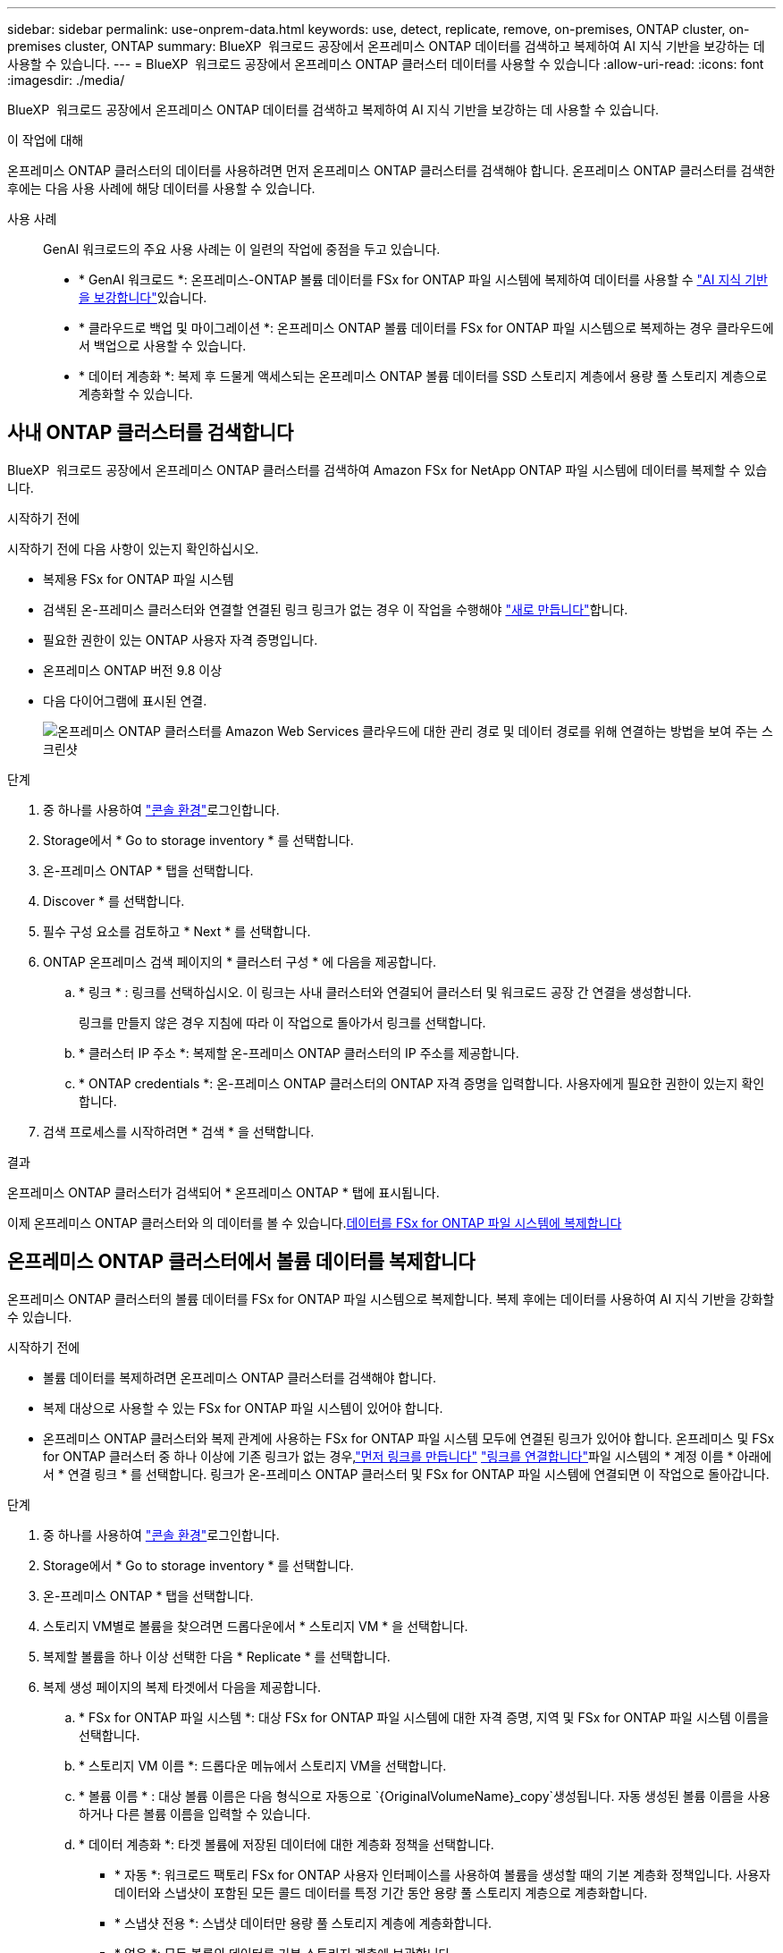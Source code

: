---
sidebar: sidebar 
permalink: use-onprem-data.html 
keywords: use, detect, replicate, remove, on-premises, ONTAP cluster, on-premises cluster, ONTAP 
summary: BlueXP  워크로드 공장에서 온프레미스 ONTAP 데이터를 검색하고 복제하여 AI 지식 기반을 보강하는 데 사용할 수 있습니다. 
---
= BlueXP  워크로드 공장에서 온프레미스 ONTAP 클러스터 데이터를 사용할 수 있습니다
:allow-uri-read: 
:icons: font
:imagesdir: ./media/


[role="lead"]
BlueXP  워크로드 공장에서 온프레미스 ONTAP 데이터를 검색하고 복제하여 AI 지식 기반을 보강하는 데 사용할 수 있습니다.

.이 작업에 대해
온프레미스 ONTAP 클러스터의 데이터를 사용하려면 먼저 온프레미스 ONTAP 클러스터를 검색해야 합니다. 온프레미스 ONTAP 클러스터를 검색한 후에는 다음 사용 사례에 해당 데이터를 사용할 수 있습니다.

사용 사례:: GenAI 워크로드의 주요 사용 사례는 이 일련의 작업에 중점을 두고 있습니다.
+
--
* * GenAI 워크로드 *: 온프레미스-ONTAP 볼륨 데이터를 FSx for ONTAP 파일 시스템에 복제하여 데이터를 사용할 수 link:https://docs.netapp.com/us-en/workload-genai/knowledge-base/create-knowledgebase.html["AI 지식 기반을 보강합니다"^]있습니다.
* * 클라우드로 백업 및 마이그레이션 *: 온프레미스 ONTAP 볼륨 데이터를 FSx for ONTAP 파일 시스템으로 복제하는 경우 클라우드에서 백업으로 사용할 수 있습니다.
* * 데이터 계층화 *: 복제 후 드물게 액세스되는 온프레미스 ONTAP 볼륨 데이터를 SSD 스토리지 계층에서 용량 풀 스토리지 계층으로 계층화할 수 있습니다.


--




== 사내 ONTAP 클러스터를 검색합니다

BlueXP  워크로드 공장에서 온프레미스 ONTAP 클러스터를 검색하여 Amazon FSx for NetApp ONTAP 파일 시스템에 데이터를 복제할 수 있습니다.

.시작하기 전에
시작하기 전에 다음 사항이 있는지 확인하십시오.

* 복제용 FSx for ONTAP 파일 시스템
* 검색된 온-프레미스 클러스터와 연결할 연결된 링크 링크가 없는 경우 이 작업을 수행해야 link:create-link.html["새로 만듭니다"]합니다.
* 필요한 권한이 있는 ONTAP 사용자 자격 증명입니다.
* 온프레미스 ONTAP 버전 9.8 이상
* 다음 다이어그램에 표시된 연결.
+
image:screenshot-on-prem-connectivity.png["온프레미스 ONTAP 클러스터를 Amazon Web Services 클라우드에 대한 관리 경로 및 데이터 경로를 위해 연결하는 방법을 보여 주는 스크린샷"]



.단계
. 중 하나를 사용하여 link:https://docs.netapp.com/us-en/workload-setup-admin/console-experiences.html["콘솔 환경"^]로그인합니다.
. Storage에서 * Go to storage inventory * 를 선택합니다.
. 온-프레미스 ONTAP * 탭을 선택합니다.
. Discover * 를 선택합니다.
. 필수 구성 요소를 검토하고 * Next * 를 선택합니다.
. ONTAP 온프레미스 검색 페이지의 * 클러스터 구성 * 에 다음을 제공합니다.
+
.. * 링크 * : 링크를 선택하십시오. 이 링크는 사내 클러스터와 연결되어 클러스터 및 워크로드 공장 간 연결을 생성합니다.
+
링크를 만들지 않은 경우 지침에 따라 이 작업으로 돌아가서 링크를 선택합니다.

.. * 클러스터 IP 주소 *: 복제할 온-프레미스 ONTAP 클러스터의 IP 주소를 제공합니다.
.. * ONTAP credentials *: 온-프레미스 ONTAP 클러스터의 ONTAP 자격 증명을 입력합니다. 사용자에게 필요한 권한이 있는지 확인합니다.


. 검색 프로세스를 시작하려면 * 검색 * 을 선택합니다.


.결과
온프레미스 ONTAP 클러스터가 검색되어 * 온프레미스 ONTAP * 탭에 표시됩니다.

이제 온프레미스 ONTAP 클러스터와 의 데이터를 볼 수 있습니다.<<온프레미스 ONTAP 클러스터에서 볼륨 데이터를 복제합니다,데이터를 FSx for ONTAP 파일 시스템에 복제합니다>>



== 온프레미스 ONTAP 클러스터에서 볼륨 데이터를 복제합니다

온프레미스 ONTAP 클러스터의 볼륨 데이터를 FSx for ONTAP 파일 시스템으로 복제합니다. 복제 후에는 데이터를 사용하여 AI 지식 기반을 강화할 수 있습니다.

.시작하기 전에
* 볼륨 데이터를 복제하려면 온프레미스 ONTAP 클러스터를 검색해야 합니다.
* 복제 대상으로 사용할 수 있는 FSx for ONTAP 파일 시스템이 있어야 합니다.
* 온프레미스 ONTAP 클러스터와 복제 관계에 사용하는 FSx for ONTAP 파일 시스템 모두에 연결된 링크가 있어야 합니다. 온프레미스 및 FSx for ONTAP 클러스터 중 하나 이상에 기존 링크가 없는 경우,link:create-link.html["먼저 링크를 만듭니다"] link:manage-links.html["링크를 연결합니다"]파일 시스템의 * 계정 이름 * 아래에서 * 연결 링크 * 를 선택합니다. 링크가 온-프레미스 ONTAP 클러스터 및 FSx for ONTAP 파일 시스템에 연결되면 이 작업으로 돌아갑니다.


.단계
. 중 하나를 사용하여 link:https://docs.netapp.com/us-en/workload-setup-admin/console-experiences.html["콘솔 환경"^]로그인합니다.
. Storage에서 * Go to storage inventory * 를 선택합니다.
. 온-프레미스 ONTAP * 탭을 선택합니다.
. 스토리지 VM별로 볼륨을 찾으려면 드롭다운에서 * 스토리지 VM * 을 선택합니다.
. 복제할 볼륨을 하나 이상 선택한 다음 * Replicate * 를 선택합니다.
. 복제 생성 페이지의 복제 타겟에서 다음을 제공합니다.
+
.. * FSx for ONTAP 파일 시스템 *: 대상 FSx for ONTAP 파일 시스템에 대한 자격 증명, 지역 및 FSx for ONTAP 파일 시스템 이름을 선택합니다.
.. * 스토리지 VM 이름 *: 드롭다운 메뉴에서 스토리지 VM을 선택합니다.
.. * 볼륨 이름 * : 대상 볼륨 이름은 다음 형식으로 자동으로 `{OriginalVolumeName}_copy`생성됩니다. 자동 생성된 볼륨 이름을 사용하거나 다른 볼륨 이름을 입력할 수 있습니다.
.. * 데이터 계층화 *: 타겟 볼륨에 저장된 데이터에 대한 계층화 정책을 선택합니다.
+
*** * 자동 *: 워크로드 팩토리 FSx for ONTAP 사용자 인터페이스를 사용하여 볼륨을 생성할 때의 기본 계층화 정책입니다. 사용자 데이터와 스냅샷이 포함된 모든 콜드 데이터를 특정 기간 동안 용량 풀 스토리지 계층으로 계층화합니다.
*** * 스냅샷 전용 *: 스냅샷 데이터만 용량 풀 스토리지 계층에 계층화합니다.
*** * 없음 *: 모든 볼륨의 데이터를 기본 스토리지 계층에 보관합니다.
*** * ALL *: 모든 사용자 데이터와 스냅샷 데이터를 콜드 데이터로 표시하고 용량 풀 스토리지 계층에 저장합니다.
+
일부 계층화 정책에는 볼륨의 사용자 데이터가 "콜드"로 간주되고 용량 풀 스토리지 계층으로 이동되려면 볼륨의 사용자 데이터가 비활성 상태로 유지되어야 하는 시간을 설정하는 관련 최소 냉각 기간 또는 _cooling days_ 이 있습니다. 냉각 기간은 데이터가 디스크에 기록될 때 시작됩니다.

+
볼륨 계층화 정책에 대한 자세한 내용은 AWS FSx for NetApp ONTAP 설명서 를 link:https://docs.aws.amazon.com/fsx/latest/ONTAPGuide/volume-storage-capacity.html#data-tiering-policy["볼륨 스토리지 용량"^]참조하십시오.



.. * 최대 전송 속도 *: * 제한 * 을 선택하고 MiB/s 단위의 최대 전송 한도를 입력하십시오 또는 * 무제한 * 을 선택합니다.
+
제한이 없으면 네트워크 및 애플리케이션 성능이 저하될 수 있습니다. 또는 중요한 워크로드(예: 재해 복구에 주로 사용되는 워크로드)에 FSx for ONTAP 파일 시스템에 대해 무제한 전송 속도를 사용하는 것이 좋습니다.



. Replication settings(복제 설정) 에서 다음을 제공합니다.
+
.. * 복제 간격 *: 소스 볼륨에서 타겟 볼륨으로 스냅샷이 전송되는 빈도를 선택합니다.
.. *장기 보존*: 장기 보존을 위해 스냅샷을 선택적으로 사용할 수 있습니다.
+
장기 보존을 사용하도록 설정한 경우 기존 정책을 선택하거나 새 정책을 생성하여 복제할 스냅샷 및 유지할 스냅샷 수를 정의합니다.

+
*** 기존 정책의 경우 * 기존 정책 선택 * 을 선택한 다음 드롭다운 메뉴에서 기존 정책을 선택합니다.
*** 새 정책의 경우 * 새 정책 생성 * 을 선택하고 다음을 제공합니다.
+
**** * 정책 이름 *: 정책 이름을 입력하십시오.
**** * Snapshot policies *: 표에서 스냅샷 정책 빈도와 유지할 복제본 수를 선택합니다. 두 개 이상의 스냅샷 정책을 선택할 수 있습니다.






. Create * 를 선택합니다.


.결과
복제 관계는 대상 FSx for ONTAP 파일 시스템의 * 복제 관계 * 탭에 표시됩니다.



== BlueXP  워크로드 공장에서 온프레미스 ONTAP 클러스터를 제거합니다

필요한 경우 BlueXP  워크로드 팩토리에서 온프레미스 ONTAP 클러스터를 제거합니다.

.시작하기 전에
온-프레미스 ONTAP 클러스터의 모든 볼륨을 선택한 후 클러스터를 제거해야 link:delete-replication.html["기존 복제 관계를 모두 삭제합니다"]분리된 관계가 남아 있지 않습니다.

.단계
. 중 하나를 사용하여 link:https://docs.netapp.com/us-en/workload-setup-admin/console-experiences.html["콘솔 환경"^]로그인합니다.
. Storage에서 * Go to storage inventory * 를 선택합니다.
. 온-프레미스 ONTAP * 탭을 선택합니다.
. 제거할 온프레미스 ONTAP 클러스터를 선택합니다.
. 세 개의 점 메뉴를 선택하고 * Workload Factory에서 제거 * 를 선택합니다.


.결과
온프레미스 ONTAP 클러스터가 BlueXP  워크로드 공장에서 제거됩니다.
